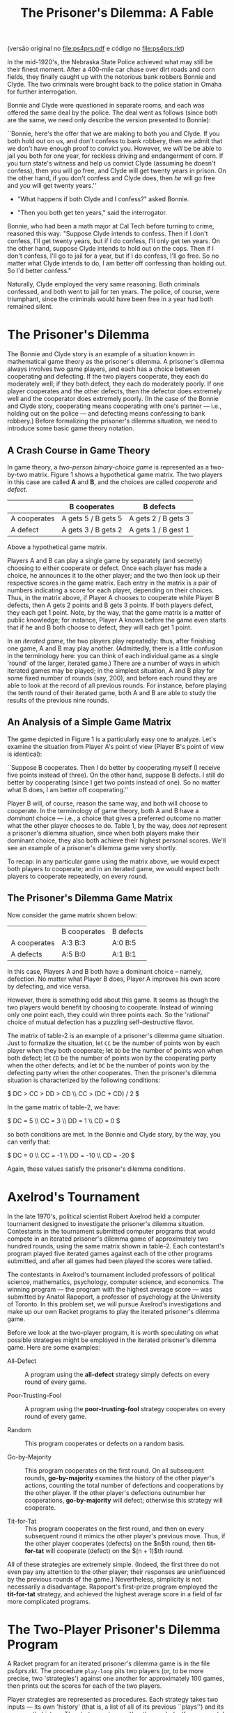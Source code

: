 #+Title: The Prisoner's Dilemma: A Fable

(versão original no [[file:ps4prs.pdf]] e código no [[file:ps4prs.rkt]])

In the mid-1920's, the Nebraska State Police achieved what may still
be their finest moment. After a 400-mile car chase over dirt roads and
corn fields, they finally caught up with the notorious bank robbers
Bonnie and Clyde. The two criminals were brought back to the police
station in Omaha for further interrogation.

Bonnie and Clyde were questioned in separate rooms, and each was
offered the same deal by the police. The deal went as follows (since
both are the same, we need only describe the version presented to
Bonnie):

``Bonnie, here's the offer that we are making to both you and Clyde.
If you both hold out on us, and don't confess to bank robbery, then we
admit that we don't have enough proof to convict you. However, we
/will/ be be able to jail you both for one year, for reckless driving
and endangerment of corn. If you turn state's witness and help us
convict Clyde (assuming he doesn't confess), then you will go free,
and Clyde will get twenty years in prison. On the other hand, if you
don't confess and Clyde does, then /he/ will go free and /you/ will
get twenty years.''

- "What happens if both Clyde and I confess?" asked Bonnie.

- "Then you both get ten years," said the interrogator.

Bonnie, who had been a math major at Cal Tech before turning to crime,
reasoned this way: "Suppose Clyde intends to confess.  Then if I
don't confess, I'll get twenty years, but if I do confess, I'll only
get ten years. On the other hand, suppose Clyde intends to hold out on
the cops. Then if I don't confess, I'll go to jail for a year, but if
I do confess, I'll go free.  So no matter what Clyde intends to do, I
am better off confessing than holding out. So I'd better confess."


Naturally, Clyde employed the very same reasoning. Both criminals
confessed, and both went to jail for ten years. The police, of course,
were triumphant, since the criminals would have been free in a year
had both remained silent.

* The Prisoner's Dilemma

The Bonnie and Clyde story is an example of a situation known in
mathematical game theory as the prisoner's dilemma. A prisoner's
dilemma always involves two game players, and each has a choice
between cooperating and defecting. If the two players cooperate, they
each do moderately well; if they both defect, they each do moderately
poorly. If one player cooperates and the other defects, then the
defector does extremely well and the cooperator does extremely
poorly. (In the case of the Bonnie and Clyde story, cooperating means
cooperating with one's partner --- i.e., holding out on the police ---
and defecting means confessing to bank robbery.) Before formalizing
the prisoner's dilemma situation, we need to introduce some basic game
theory notation.

** A Crash Course in Game Theory

In game theory, a /two-person binary-choice game/ is represented as a
two-by-two matrix. Figure 1 shows a hypothetical game matrix.  The two
players in this case are called *A* and *B*, and the choices are
called /cooperate/ and /defect/.

#+name: table-1
|              | B cooperates        | B defects           |
|--------------+---------------------+---------------------|
| A cooperates | A gets 5 / B gets 5 | A gets 2 / B gets 3 |
| A defect     | A gets 3 / B gets 2 | A gets 1 / B gest 1 |


Above a hypothetical game matrix.

Players A and B can play a single game by separately (and secretly)
choosing to either cooperate or defect. Once each player has made a
choice, he announces it to the other player; and the two then look up
their respective scores in the game matrix.  Each entry in the matrix
is a pair of numbers indicating a score for each player, depending on
their choices. Thus, in the matrix above, if Player A chooses to
cooperate while Player B defects, then A gets 2 points and B gets 3
points. If both players defect, they each get 1 point. Note, by the
way, that the game matrix is a matter of public knowledge; for
instance, Player A knows before the game even starts that if he and B
both choose to defect, they will each get 1 point.

In an /iterated game/, the two players play repeatedly: thus, after
finishing one game, A and B may play another. (Admittedly, there is a
little confusion in the terminology here: you can think of each
individual game as a single 'round' of the larger, iterated game.)
There are a number of ways in which iterated games may be played; in
the simplest situation, A and B play for some fixed number of rounds
(say, 200), and before each round they are able to look at the record
of all previous rounds. For instance, before playing the tenth round
of their iterated game, both A and B are able to study the results of
the previous nine rounds.

** An Analysis of a Simple Game Matrix

The game depicted in Figure 1 is a particularly easy one to analyze.
Let's examine the situation from Player A's point of view (Player B's
point of view is identical):

``Suppose B cooperates. Then I do better by cooperating myself (I
receive five points instead of three). On the other hand, suppose B
defects. I still do better by cooperating (since I get two points
instead of one). So no matter what B does, I am better off
cooperating.''

Player B will, of course, reason the same way, and both will choose to
cooperate. In the terminology of game theory, both A and B have a
/dominant/ choice --- i.e., a choice that gives a preferred outcome no
matter what the other player chooses to do. Table 1, by the way,
does /not/ represent a prisoner's dilemma situation, since when
both players make their dominant choice, they also both achieve their
highest personal scores.  We'll see an example of a prisoner's dilemma
game very shortly.

To recap: in any particular game using the matrix above, we would
expect both players to cooperate; and in an iterated game, we would
expect both players to cooperate repeatedly, on every round.

** The Prisoner's Dilemma Game Matrix

Now consider the game matrix shown below:

#+name: table-2
|              | B cooperates | B defects |
| A cooperates | A:3 B:3      | A:0 B:5   |
| A defects    | A:5 B:0      | A:1 B:1   |


In this case, Players A and B both have a dominant choice -- namely,
defection. No matter what Player B does, Player A improves his own
score by defecting, and vice versa.

However, there is something odd about this game. It seems as though
the two players would benefit by choosing to cooperate. Instead of
winning only one point each, they could win three points each.  So the
'rational' choice of mutual defection has a puzzling self-destructive
flavor.

The matrix of table-2 is an example of a prisoner's dilemma game
situation. Just to formalize the situation, let =CC= be the number of
points won by each player when they both cooperate; let =DD= be the
number of points won when both defect; let =CD= be the number of
points won by the cooperating party when the other defects; and let
=DC= be the number of points won by the defecting party when the
other cooperates. Then the prisoner's dilemma situation is
characterized by the following conditions:

\(
DC > CC > DD > CD \\
CC > (DC + CD) / 2
\)

In the game matrix of table-2, we have:

\(
DC = 5 \\
CC = 3 \\
DD = 1 \\
CD = 0
\)

so both conditions are met. In the Bonnie and Clyde story, by the way,
you can verify that:

\(
DC = 0 \\
CC = -1 \\
DD = -10 \\
CD = -20
\)

Again, these values satisfy the prisoner's dilemma conditions.

* Axelrod's Tournament

In the late 1970's, political scientist Robert Axelrod held a computer
tournament designed to investigate the prisoner's dilemma
situation. Contestants in the tournament submitted computer programs
that would compete in an iterated prisoner's dilemma game of
approximately two hundred rounds, using the same matrix shown in
table-2. Each contestant's program played five iterated games against
each of the other programs submitted, and after all games had been
played the scores were tallied.

The contestants in Axelrod's tournament included professors of
political science, mathematics, psychology, computer science, and
economics. The winning program --- the program with the highest
average score --- was submitted by Anatol Rapoport, a professor of
psychology at the University of Toronto. In this problem set, we will
pursue Axelrod's investigations and make up our own Racket programs to
play the iterated prisoner's dilemma game.

Before we look at the two-player program, it is worth speculating on
what possible strategies might be employed in the iterated prisoner's
dilemma game. Here are some examples:

- All-Defect :: A program using the *all-defect* strategy simply
     defects on every round of every game.

- Poor-Trusting-Fool ::  A program using the *poor-trusting-fool* 
     strategy cooperates on every round of every game.

- Random :: This program cooperates or defects on a random basis.

- Go-by-Majority ::  This program cooperates on the first round. On
     all subsequent rounds, *go-by-majority* examines the history of
     the other player's actions, counting the total number of
     defections and cooperations by the other player. If the other
     player's defections outnumber her cooperations, *go-by-majority*
     will defect; otherwise this strategy will cooperate.

- Tit-for-Tat :: This program cooperates on the first round, and then
     on every subsequent round it mimics the other player's previous
     move. Thus, if the other player cooperates (defects) on the $n$th
     round, then *tit-for-tat* will cooperate (defect) on the
     $(n + 1)$th round.

All of these strategies are extremely simple. (Indeed, the first three
do not even pay any attention to the other player; their responses are
uninfluenced by the previous rounds of the game.)  Nevertheless,
simplicity is not necessarily a disadvantage.  Rapoport's first-prize
program employed the *tit-for-tat* strategy, and achieved the highest
average score in a field of far more complicated programs.

* The Two-Player Prisoner's Dilemma Program

A Racket program for an iterated prisoner's dilemma game is in the
file ps4prs.rkt. The procedure =play-loop= pits two players (or, to be
more precise, two 'strategies') against one another for approximately
100 games, then prints out the scores for each of the two players.

Player strategies are represented as procedures. Each strategy takes
two inputs --- its own 'history' (that is, a list of all of its
previous ``plays'') and its opponent's history. The strategy returns
either the symbol =c= (for cooperate) or the symbol =d= (for defect).

At the beginning of an iterated game, each history is an empty list.
As the game progresses, the histories grow (via =extend-history=) into
lists of =c='s and =d='s. Note how each strategy must have its /own/
history as its first input. So in =play-loop-iter=, =strat0= has
=history0= as its first input, and =strat1= has =history1= as its
first input.

The values from the game matrix are stored in a list named
*game-association*. This list is used to calculate the scores at the
end of the iterated game.

Some sample strategies are given at the end of the program.
=All-defect= and =poor-trusting-fool= are particularly simple; each
returns a constant value regardless of the histories. The
=random-strategy= also ignores the histories and chooses randomly
between cooperation and defection. You should study =go-by-majority=
and =tit-for-tat= to see that their behavior is consistent with the
descriptions in the previous section.

* Problems

** Problem 0 (no write-up necessary)

Use =play-loop= to play games among the five defined strategies.
Notice how a strategy's performance varies sharply depending on its
opponent.  For example, =poor-trusting-fool= does quite well against
=tit-for-tat= or against another =poor-trusting-fool=, but it loses
badly to =all-defect=.  Pay special attention to =tit-for-tat=. Notice
how it never beats its opponent --- but it never loses badly.

** Problem 1

1. Games involving =go-by-majority= tend to be slower than other
   games. Why is that so? Use order-of-growth notation to explain your
   answer.

2. Alyssa P. Hacker, upon seeing the code for =go-by-majority=,
   suggested the following iterative version of the procedure:

#+BEGIN_SRC scheme
(define (go-by-majority my-history other-history)
  (define (majority-loop cs ds hist)
    (cond ((empty-history? hist) (if (> ds cs) 'd 'c))
          ((eq? (most-recent-play hist) 'c)
           (majority-loop (1+ cs) ds (rest-of-plays hist)))
          (else
           (majority-loop cs (1+ ds) (rest-of-plays hist)))))
  (majority-loop 0 0 other-history))
#+END_SRC

Compare this procedure with the original version. Do the orders of
growth (in time) for the two procedures differ? Is the newer version
faster?

** Problem 2

Write a new strategy =tit-for-two-tats=. The strategy should always
cooperate unless the opponent defected on both of the previous two
rounds. (Looked at another way: =tit-for-two-tats= should cooperate if
the opponent cooperated on either of the previous two rounds.) Play
=tit-for-two-tats= against other strategies.

** Problem 3

Write a procedure =make-tit-for-n-tats=. This procedure should take a
number as input and return the appropriate =tit-for-tat=-like
strategy.  For example, =(make-tit-for-n-tats 2)= should return a
strategy equivalent to =tit-for-two-tats=.

** Problem 4

1. Write a procedure =make-dual-strategy= which takes as input two
   strategies (say, =strat0= and =strat1=) and an integer (say, =
   switch-point=). The =make-dual-strategy= should return a strategy
   which plays =strat0= for the first =switch-point= rounds in the
   iterated game, then switches to =strat1= for the remaining rounds.

2. Use =make-dual-strategy= to define a procedure
   =make-triple-strategy= which takes as input three strategies and
   two switch points.

** Problem 5

Write a procedure =niceify=, which takes as input a strategy (say,
=strat=) and a number between 0 and 1 (call it =niceness-factor=). The
=niceify= procedure should return a strategy that plays the same as =
strat= except: when =strat= defects, the new strategy should have a =
niceness-factor= chance of cooperating.  (If =niceness-factor= is 0,
the returned strategy is exactly the same as =strat=; if
=niceness-factor= is 1, the returned strategy is the same as
=poor-trusting-fool=.)

Use =niceify= with a low value for =niceness-factor= -- say, 0.1 -- to
create two new strategies: =slightly-nice-all-defect= and =
slightly-nice-tit-for-tat=.

